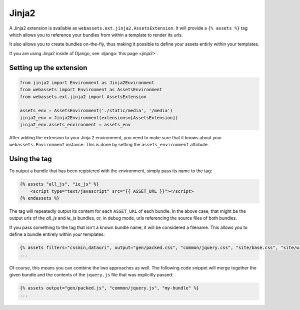 ======
Jinja2
======

A Jinja2 extension is available as ``webassets.ext.jinja2.AssetsExtension``.
It will provide a ``{% assets %}`` tag which allows you to reference your
bundles from within a template to render its urls.

It also allows you to create bundles on-the-fly, thus making it possible
to define your assets entirly within your templates.

If you are using Jinja2 inside of Django, see
:django:`this page <jinja2>`.


Setting up the extension
------------------------

.. code-block:: python

    from jinja2 import Environment as Jinja2Environment
    from webassets import Environment as AssetsEnvironment
    from webassets.ext.jinja2 import AssetsExtension

    assets_env = AssetsEnvironment('./static/media', '/media')
    jinja2_env = Jinja2Environment(extensions=[AssetsExtension])
    jinja2_env.assets_environment = assets_env

After adding the extension to your Jinja 2 environment, you need to
make sure that it knows about your ``webassets.Environment`` instance.
This is done by setting the ``assets_environment`` attribute.


Using the tag
-------------

To output a bundle that has been registered with the environment, simply
pass its name to the tag:

.. code-block:: jinja

    {% assets "all_js", "ie_js" %}
        <script type="text/javascript" src="{{ ASSET_URL }}"></script>
    {% endassets %}


The tag will repeatedly output its content for each ``ASSET_URL`` of each
bundle. In the above case, that might be the output urls of the *all_js*
and *ie_js* bundles, or, in debug mode, urls referencing the source files
of both bundles.

If you pass something to the tag that isn't a known bundle name, it will
be considered a filename. This allows you to define a bundle entirely
within your templates:

.. code-block:: jinja

    {% assets filters="cssmin,datauri", output="gen/packed.css", "common/jquery.css", "site/base.css", "site/widgets.css" %}
    ...


Of course, this means you can combine the two approaches as well. The
following code snippet will merge together the given bundle and the contents
of the ``jquery.js`` file that was explicitly passed:

.. code-block:: jinja

    {% assets output="gen/packed.js", "common/jquery.js", "my-bundle" %}
    ...

